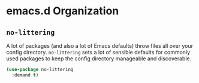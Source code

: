 * emacs.d Organization
** Requirements                                                       :noexport:
#+begin_src emacs-lisp
  ;;; the-emacsd.el --- Organizing ~/.emacs.d

  (require 'the-package)
#+end_src

** =no-littering=
A lot of packages (and also a lot of Emacs defaults) throw files all
over your config directory. =no-littering= sets a lot of sensible
defaults for commonly used packages to keep the config directory
manageable and discoverable.

#+begin_src emacs-lisp
  (use-package no-littering
    :demand t)
#+end_src

** Provides                                                       :noexport:
#+begin_src emacs-lisp
  (provide 'the-emacsd)

  ;;; the-emacsd.el ends here
#+end_src
